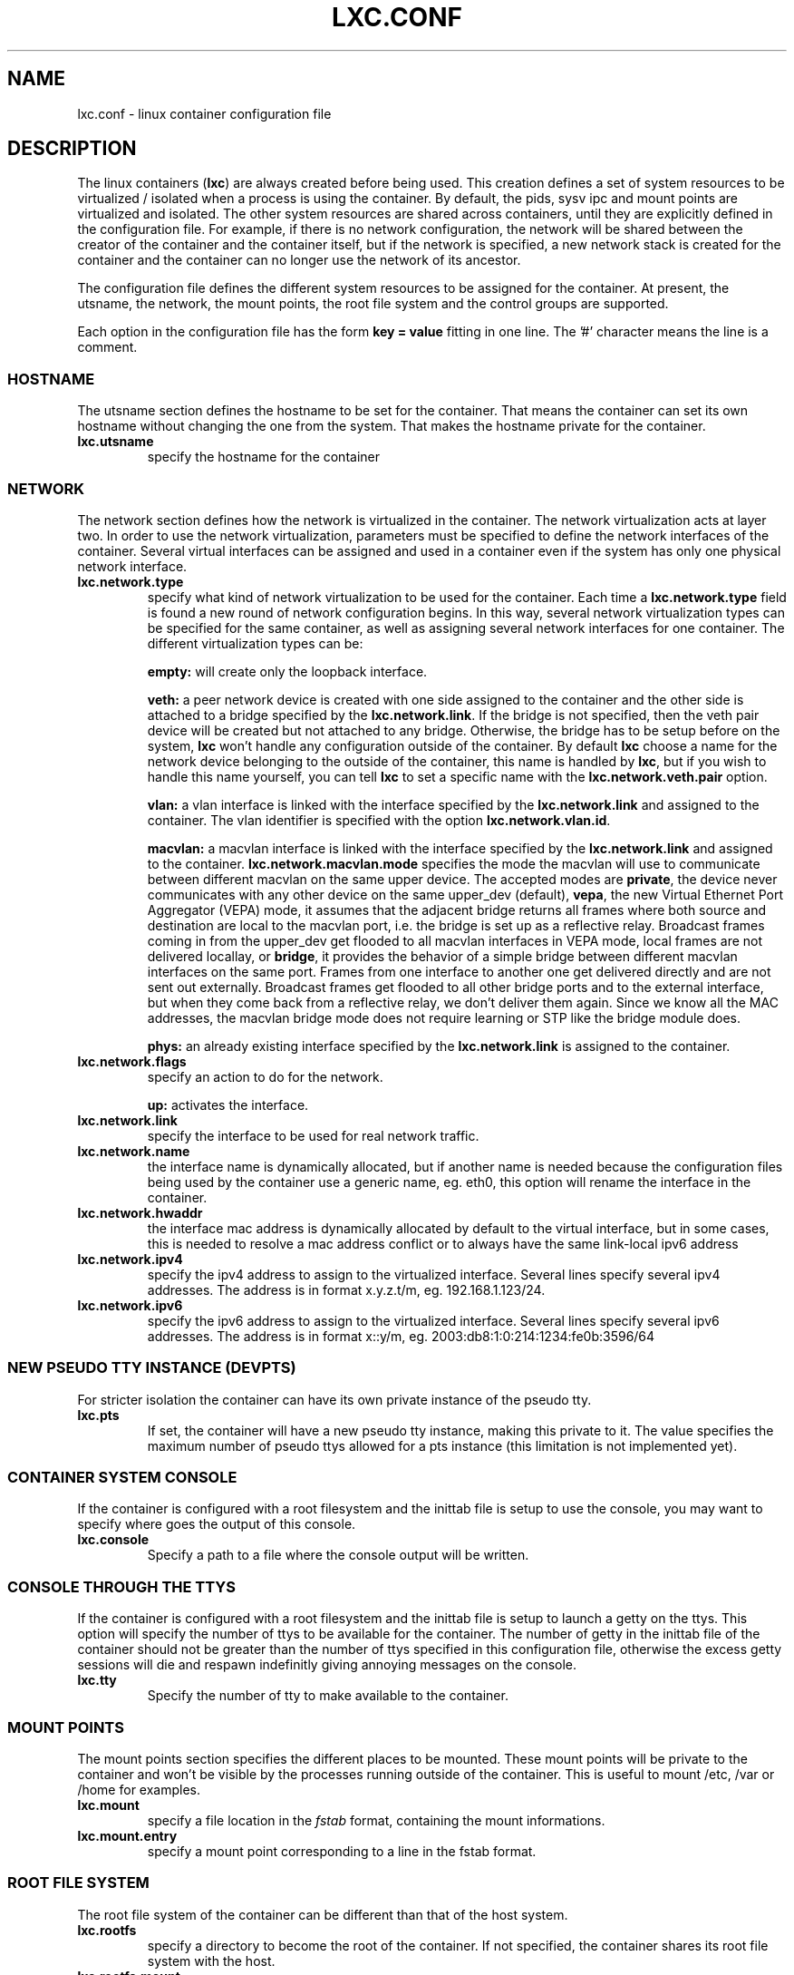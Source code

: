 .\" This manpage has been automatically generated by docbook2man 
.\" from a DocBook document.  This tool can be found at:
.\" <http://shell.ipoline.com/~elmert/comp/docbook2X/> 
.\" Please send any bug reports, improvements, comments, patches, 
.\" etc. to Steve Cheng <steve@ggi-project.org>.
.TH "LXC.CONF" "5" "26 July 2010" "" ""

.SH NAME
lxc.conf \- linux container configuration file
.SH "DESCRIPTION"
.PP
The linux containers (\fBlxc\fR) are always created
before being used. This creation defines a set of system
resources to be virtualized / isolated when a process is using
the container. By default, the pids, sysv ipc and mount points
are virtualized and isolated. The other system resources are
shared across containers, until they are explicitly defined in
the configuration file. For example, if there is no network
configuration, the network will be shared between the creator of
the container and the container itself, but if the network is
specified, a new network stack is created for the container and
the container can no longer use the network of its ancestor.
.PP
The configuration file defines the different system resources to
be assigned for the container. At present, the utsname, the
network, the mount points, the root file system and the control
groups are supported.
.PP
Each option in the configuration file has the form \fBkey
= value\fR fitting in one line. The '#' character means
the line is a comment.
.SS "HOSTNAME"
.PP
The utsname section defines the hostname to be set for the
container. That means the container can set its own hostname
without changing the one from the system. That makes the
hostname private for the container.
.TP
\fB     lxc.utsname \fR
specify the hostname for the container
.SS "NETWORK"
.PP
The network section defines how the network is virtualized in
the container. The network virtualization acts at layer
two. In order to use the network virtualization, parameters
must be specified to define the network interfaces of the
container. Several virtual interfaces can be assigned and used
in a container even if the system has only one physical
network interface.
.TP
\fB     lxc.network.type \fR
specify what kind of network virtualization to be used
for the container. Each time
a \fBlxc.network.type\fR field is found a new
round of network configuration begins. In this way,
several network virtualization types can be specified
for the same container, as well as assigning several
network interfaces for one container. The different
virtualization types can be:

\fBempty:\fR will create only the loopback
interface.

\fBveth:\fR a peer network device is created
with one side assigned to the container and the other
side is attached to a bridge specified by
the \fBlxc.network.link\fR\&. If the bridge is
not specified, then the veth pair device will be created
but not attached to any bridge. Otherwise, the bridge
has to be setup before on the
system, \fBlxc\fR won't handle any
configuration outside of the container.  By
default \fBlxc\fR choose a name for the
network device belonging to the outside of the
container, this name is handled
by \fBlxc\fR, but if you wish to handle
this name yourself, you can tell \fBlxc\fR
to set a specific name with
the \fBlxc.network.veth.pair\fR option.

\fBvlan:\fR a vlan interface is linked with
the interface specified by
the \fBlxc.network.link\fR and assigned to
the container. The vlan identifier is specified with the
option \fBlxc.network.vlan.id\fR\&.

\fBmacvlan:\fR a macvlan interface is linked
with the interface specified by
the \fBlxc.network.link\fR and assigned to
the container.
\fBlxc.network.macvlan.mode\fR specifies the
mode the macvlan will use to communicate between
different macvlan on the same upper device. The accepted
modes are \fBprivate\fR, the device never
communicates with any other device on the same upper_dev (default),
\fBvepa\fR, the new Virtual Ethernet Port
Aggregator (VEPA) mode, it assumes that the adjacent
bridge returns all frames where both source and
destination are local to the macvlan port, i.e. the
bridge is set up as a reflective relay.  Broadcast
frames coming in from the upper_dev get flooded to all
macvlan interfaces in VEPA mode, local frames are not
delivered locallay, or \fBbridge\fR, it
provides the behavior of a simple bridge between
different macvlan interfaces on the same port. Frames
from one interface to another one get delivered directly
and are not sent out externally. Broadcast frames get
flooded to all other bridge ports and to the external
interface, but when they come back from a reflective
relay, we don't deliver them again.  Since we know all
the MAC addresses, the macvlan bridge mode does not
require learning or STP like the bridge module does.

\fBphys:\fR an already existing interface
specified by the \fBlxc.network.link\fR is
assigned to the container.
.TP
\fB     lxc.network.flags \fR
specify an action to do for the
network.

\fBup:\fR activates the interface.
.TP
\fB     lxc.network.link \fR
specify the interface to be used for real network
traffic.
.TP
\fB     lxc.network.name \fR
the interface name is dynamically allocated, but if
another name is needed because the configuration files
being used by the container use a generic name,
eg. eth0, this option will rename the interface in the
container.
.TP
\fB     lxc.network.hwaddr \fR
the interface mac address is dynamically allocated by
default to the virtual interface, but in some cases,
this is needed to resolve a mac address conflict or to
always have the same link-local ipv6 address
.TP
\fB     lxc.network.ipv4 \fR
specify the ipv4 address to assign to the virtualized
interface. Several lines specify several ipv4 addresses.
The address is in format x.y.z.t/m,
eg. 192.168.1.123/24.
.TP
\fB     lxc.network.ipv6 \fR
specify the ipv6 address to assign to the virtualized
interface. Several lines specify several ipv6 addresses.
The address is in format x::y/m,
eg. 2003:db8:1:0:214:1234:fe0b:3596/64
.SS "NEW PSEUDO TTY INSTANCE (DEVPTS)"
.PP
For stricter isolation the container can have its own private
instance of the pseudo tty.
.TP
\fB     lxc.pts \fR
If set, the container will have a new pseudo tty
instance, making this private to it. The value specifies
the maximum number of pseudo ttys allowed for a pts
instance (this limitation is not implemented yet).
.SS "CONTAINER SYSTEM CONSOLE"
.PP
If the container is configured with a root filesystem and the
inittab file is setup to use the console, you may want to specify
where goes the output of this console.
.TP
\fB     lxc.console \fR
Specify a path to a file where the console output will
be written.
.SS "CONSOLE THROUGH THE TTYS"
.PP
If the container is configured with a root filesystem and the
inittab file is setup to launch a getty on the ttys. This
option will specify the number of ttys to be available for the
container. The number of getty in the inittab file of the
container should not be greater than the number of ttys
specified in this configuration file, otherwise the excess
getty sessions will die and respawn indefinitly giving
annoying messages on the console.
.TP
\fB     lxc.tty \fR
Specify the number of tty to make available to the
container.
.SS "MOUNT POINTS"
.PP
The mount points section specifies the different places to be
mounted. These mount points will be private to the container
and won't be visible by the processes running outside of the
container. This is useful to mount /etc, /var or /home for
examples.
.TP
\fB     lxc.mount \fR
specify a file location in
the \fIfstab\fR format, containing the
mount informations.
.TP
\fB     lxc.mount.entry \fR
specify a mount point corresponding to a line in the
fstab format.
.SS "ROOT FILE SYSTEM"
.PP
The root file system of the container can be different than that
of the host system.
.TP
\fB     lxc.rootfs \fR
specify a directory to become the root of the container.
If not specified, the container shares its root file
system with the host.
.TP
\fB     lxc.rootfs.mount \fR
where to recursively bind \fBlxc.rootfs\fR
before pivoting.  This is to ensure success of the
\fBpivot_root\fR(8)
syscall.  Any directory suffices, the default should
generally work.
.TP
\fB     lxc.pivotdir \fR
where to pivot the original root file system under
\fBlxc.rootfs\fR, specified relatively to
that.  The default is \fImnt\fR\&.
It is created if necessary, and also removed after
unmounting everything from it during container setup.
.SS "CONTROL GROUP"
.PP
The control group section contains the configuration for the
different subsystem. \fBlxc\fR does not check the
correctness of the subsystem name. This has the disadvantage
of not detecting configuration errors until the container is
started, but has the advantage of permitting any future
subsystem.
.TP
\fB     lxc.cgroup.[subsystem name] \fR
specify the control group value to be set.  The
subsystem name is the literal name of the control group
subsystem.  The permitted names and the syntax of their
values is not dictated by LXC, instead it depends on the
features of the Linux kernel running at the time the
container is started,
eg. \fBlxc.cgroup.cpuset.cpus\fR
.SS "CAPABILITIES"
.PP
The capabilities can be dropped in the container if this one
is run as root.
.TP
\fB     lxc.cap.drop \fR
Specify the capability to be dropped in the container. A
single line defining several capabilities with a space
separation is allowed. The format is the lower case of
the capability definition without the "CAP_" prefix,
eg. CAP_SYS_MODULE should be specified as
sys_module. See
\fBcapabilities\fR(7),
.SH "EXAMPLES"
.PP
In addition to the few examples given below, you will find
some other examples of configuration file in /usr/share/doc/lxc/examples
.SS "NETWORK"
.PP
This configuration sets up a container to use a veth pair
device with one side plugged to a bridge br0 (which has been
configured before on the system by the administrator). The
virtual network device visible in the container is renamed to
eth0.

.nf
	lxc.utsname = myhostname
	lxc.network.type = veth
	lxc.network.flags = up
	lxc.network.link = br0
	lxc.network.name = eth0
	lxc.network.hwaddr = 4a:49:43:49:79:bf
	lxc.network.ipv4 = 1.2.3.5/24
	lxc.network.ipv6 = 2003:db8:1:0:214:1234:fe0b:3597
      
.fi
.SS "CONTROL GROUP"
.PP
This configuration will setup several control groups for
the application, cpuset.cpus restricts usage of the defined cpu,
cpus.share prioritize the control group, devices.allow makes
usable the specified devices.

.nf
	lxc.cgroup.cpuset.cpus = 0,1
	lxc.cgroup.cpu.shares = 1234
	lxc.cgroup.devices.deny = a
	lxc.cgroup.devices.allow = c 1:3 rw
	lxc.cgroup.devices.allow = b 8:0 rw
      
.fi
.SS "COMPLEX CONFIGURATION"
.PP
This example show a complex configuration making a complex
network stack, using the control groups, setting a new hostname,
mounting some locations and a changing root file system.

.nf
	lxc.utsname = complex
	lxc.network.type = veth
	lxc.network.flags = up
	lxc.network.link = br0
	lxc.network.hwaddr = 4a:49:43:49:79:bf
	lxc.network.ipv4 = 1.2.3.5/24
	lxc.network.ipv6 = 2003:db8:1:0:214:1234:fe0b:3597
	lxc.network.ipv6 = 2003:db8:1:0:214:5432:feab:3588
	lxc.network.type = macvlan
	lxc.network.flags = up
	lxc.network.link = eth0
	lxc.network.hwaddr = 4a:49:43:49:79:bd
	lxc.network.ipv4 = 1.2.3.4/24
	lxc.network.ipv4 = 192.168.10.125/24
	lxc.network.ipv6 = 2003:db8:1:0:214:1234:fe0b:3596
	lxc.network.type = phys
	lxc.network.flags = up
	lxc.network.link = dummy0
	lxc.network.hwaddr = 4a:49:43:49:79:ff
	lxc.network.ipv4 = 1.2.3.6/24
	lxc.network.ipv6 = 2003:db8:1:0:214:1234:fe0b:3297
	lxc.cgroup.cpuset.cpus = 0,1
	lxc.cgroup.cpu.shares = 1234
	lxc.cgroup.devices.deny = a
	lxc.cgroup.devices.allow = c 1:3 rw
	lxc.cgroup.devices.allow = b 8:0 rw
	lxc.mount = /etc/fstab.complex
	lxc.mount.entry = /lib /root/myrootfs/lib none ro,bind 0 0
	lxc.rootfs = /mnt/rootfs.complex
	lxc.cap.drop = sys_module mknod setuid net_raw
	lxc.cap.drop = mac_override
      
.fi
.SH "SEE ALSO"
.PP
\fBchroot\fR(1),
\fBpivot_root\fR(8),
\fB\fIfstab\fB\fR(5)
.SH "SEE ALSO"
.PP
\fBlxc\fR(1),
\fBlxc-create\fR(1),
\fBlxc-destroy\fR(1),
\fBlxc-start\fR(1),
\fBlxc-stop\fR(1),
\fBlxc-execute\fR(1),
\fBlxc-kill\fR(1),
\fBlxc-console\fR(1),
\fBlxc-monitor\fR(1),
\fBlxc-wait\fR(1),
\fBlxc-cgroup\fR(1),
\fBlxc-ls\fR(1),
\fBlxc-ps\fR(1),
\fBlxc-info\fR(1),
\fBlxc-freeze\fR(1),
\fBlxc-unfreeze\fR(1),
\fBlxc.conf\fR(5)
.SH "AUTHOR"
.PP
Daniel Lezcano <daniel.lezcano@free.fr>
